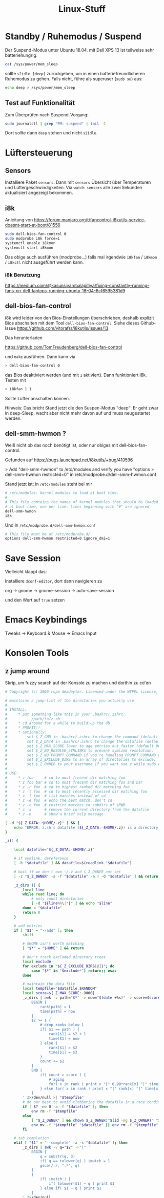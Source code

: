 #+title: Linux-Stuff

* Standby / Ruhemodus / Suspend
Der Suspend-Modus unter Ubuntu 18.04. mit Dell XPS 13 ist teilweise sehr
batteriehungrig.

#+begin_src bash
cat /sys/power/mem_sleep 
#+end_src

sollte ~s2idle [deep]~ zurückgeben, um in einen batteriefreundlicheren Ruhemodus
zu gehen. Falls nicht, führe als superuser (=sudo su=) aus:

#+begin_src bash
echo deep > /sys/power/mem_sleep
#+end_src

** Test auf Funktionalität

Zum Überprüfen nach Suspend-Vorgang:

#+begin_src bash
sudo journalctl | grep "PM: suspend" | tail -2
#+end_src

Dort sollte dann ~deep~ stehen und nicht ~s2idle~.

* Lüftersteuerung
** Sensors
Installiere Paket ~sensors~. Dann mit =sensors= Übersicht über Temperaturen und
Lüftergeschwindigkeiten. Via =watch sensors= alle zwei Sekunden aktualisiert
angezeigt bekommen.

** i8k
Anleitung von https://forum.manjaro.org/t/fancontrol-i8kutils-service-doesnt-start-at-boot/81559
#+begin_src bash
sudo dell-bios-fan-control 0
sudo modprobe i8k force=1
systemctl enable i8kmon
systemctl start i8kmon
#+end_src

Das obige auch ausführen (modprobe...) falls mal irgendwie =i8kfan= / =i8kmon= /
=i8kctl= nicht ausgeführt werden kann.

*** i8k Benutzung
https://medium.com/@kasunsiyambalapitiya/fixing-constantly-running-fans-on-dell-laptops-running-ubuntu-16-04-8cf6595381d9

** dell-bios-fan-control

i8k wird leider von den Bios-Einstellungen überschrieben, deshalb explizit Bios
abschalten mit dem Tool =dell-bios-fan-control=. Siehe dieses Github-Issue
https://github.com/vitorafsr/i8kutils/issues/13

Das herunterladen

https://github.com/TomFreudenberg/dell-bios-fan-control

und =make= ausführen. Dann kann via 

#+begin_src bash
> dell-bios-fan-control 0
#+end_src

das Bios deaktiviert werden (und mit =1= aktiviert). Dann funktioniert i8k.
Testen mit

#+begin_src bash
> i8kfan 1 1
#+end_src

Sollte Lüfter anschalten können.

Hinweis: Das bricht Stand jetzt die den Suspen-Modus "deep": Er geht zwar in
deep-Sleep, wacht aber nicht mehr davon auf und muss neugestartet werden.

** dell-smm-hwmon ?
Weiß nicht ob das noch benötigt ist, oder nur obiges mit dell-bios-fan-control.

Gefunden auf https://bugs.launchpad.net/i8kutils/+bug/410596

> Add "dell-smm-hwmon" to /etc/modules and verify you have "options
> dell-smm-hwmon restricted=0" in /etc/modprobe.d/dell-smm-hwmon.conf

Stand jetzt ist: in =/etc/modules= steht bei mir 

#+begin_src bash
# /etc/modules: kernel modules to load at boot time.
#
# This file contains the names of kernel modules that should be loaded
# at boot time, one per line. Lines beginning with "#" are ignored.
dell-smm-hwmon
i8k
#+end_src

Und in =/etc/modprobe.d/dell-smm-hwmon.conf=

#+begin_src bash
# This file must be at /etc/modprobe.d/
options dell-smm-hwmon restricted=0 ignore_dmi=1
#+end_src

* Save Session
Vielleicht klappt das:

Installiere =dconf-editor=, dort dann navigieren zu

  org -> gnome -> gnome-session -> auto-save-session

und den Wert auf =true= setzen

* Emacs Keybindings
  Tweaks -> Keyboard & Mouse -> Emacs Input

* Konsolen Tools
** z jump around
 Skrip, um fuzzy search auf der Konsole zu machen und dorthin zu cd'en
 #+begin_src bash
 # Copyright (c) 2009 rupa deadwyler. Licensed under the WTFPL license, Version 2

 # maintains a jump-list of the directories you actually use
 #
 # INSTALL:
 #     * put something like this in your .bashrc/.zshrc:
 #         . /path/to/z.sh
 #     * cd around for a while to build up the db
 #     * PROFIT!!
 #     * optionally:
 #         set $_Z_CMD in .bashrc/.zshrc to change the command (default z).
 #         set $_Z_DATA in .bashrc/.zshrc to change the datafile (default ~/.z).
 #         set $_Z_MAX_SCORE lower to age entries out faster (default 9000).
 #         set $_Z_NO_RESOLVE_SYMLINKS to prevent symlink resolution.
 #         set $_Z_NO_PROMPT_COMMAND if you're handling PROMPT_COMMAND yourself.
 #         set $_Z_EXCLUDE_DIRS to an array of directories to exclude.
 #         set $_Z_OWNER to your username if you want use z while sudo with $HOME kept
 #
 # USE:
 #     * z foo     # cd to most frecent dir matching foo
 #     * z foo bar # cd to most frecent dir matching foo and bar
 #     * z -r foo  # cd to highest ranked dir matching foo
 #     * z -t foo  # cd to most recently accessed dir matching foo
 #     * z -l foo  # list matches instead of cd
 #     * z -e foo  # echo the best match, don't cd
 #     * z -c foo  # restrict matches to subdirs of $PWD
 #     * z -x      # remove the current directory from the datafile
 #     * z -h      # show a brief help message

 [ -d "${_Z_DATA:-$HOME/.z}" ] && {
     echo "ERROR: z.sh's datafile (${_Z_DATA:-$HOME/.z}) is a directory."
 }

 _z() {

     local datafile="${_Z_DATA:-$HOME/.z}"

     # if symlink, dereference
     [ -h "$datafile" ] && datafile=$(readlink "$datafile")

     # bail if we don't own ~/.z and $_Z_OWNER not set
     [ -z "$_Z_OWNER" -a -f "$datafile" -a ! -O "$datafile" ] && return

     _z_dirs () {
         local line
         while read line; do
             # only count directories
             [ -d "${line%%\|*}" ] && echo "$line"
         done < "$datafile"
         return 0
     }

     # add entries
     if [ "$1" = "--add" ]; then
         shift

         # $HOME isn't worth matching
         [ "$*" = "$HOME" ] && return

         # don't track excluded directory trees
         local exclude
         for exclude in "${_Z_EXCLUDE_DIRS[@]}"; do
             case "$*" in "$exclude*") return;; esac
         done

         # maintain the data file
         local tempfile="$datafile.$RANDOM"
         local score=${_Z_MAX_SCORE:-9000}
         _z_dirs | awk -v path="$*" -v now="$(date +%s)" -v score=$score -F"|" '
             BEGIN {
                 rank[path] = 1
                 time[path] = now
             }
             $2 >= 1 {
                 # drop ranks below 1
                 if( $1 == path ) {
                     rank[$1] = $2 + 1
                     time[$1] = now
                 } else {
                     rank[$1] = $2
                     time[$1] = $3
                 }
                 count += $2
             }
             END {
                 if( count > score ) {
                     # aging
                     for( x in rank ) print x "|" 0.99*rank[x] "|" time[x]
                 } else for( x in rank ) print x "|" rank[x] "|" time[x]
             }
         ' 2>/dev/null >| "$tempfile"
         # do our best to avoid clobbering the datafile in a race condition.
         if [ $? -ne 0 -a -f "$datafile" ]; then
             env rm -f "$tempfile"
         else
             [ "$_Z_OWNER" ] && chown $_Z_OWNER:"$(id -ng $_Z_OWNER)" "$tempfile"
             env mv -f "$tempfile" "$datafile" || env rm -f "$tempfile"
         fi

     # tab completion
     elif [ "$1" = "--complete" -a -s "$datafile" ]; then
         _z_dirs | awk -v q="$2" -F"|" '
             BEGIN {
                 q = substr(q, 3)
                 if( q == tolower(q) ) imatch = 1
                 gsub(/ /, ".*", q)
             }
             {
                 if( imatch ) {
                     if( tolower($1) ~ q ) print $1
                 } else if( $1 ~ q ) print $1
             }
         ' 2>/dev/null

     else
         # list/go
         local echo fnd last list opt typ
         while [ "$1" ]; do case "$1" in
             --) while [ "$1" ]; do shift; fnd="$fnd${fnd:+ }$1";done;;
             -*) opt=${1:1}; while [ "$opt" ]; do case ${opt:0:1} in
                     c) fnd="^$PWD $fnd";;
                     e) echo=1;;
                     h) echo "${_Z_CMD:-z} [-cehlrtx] args" >&2; return;;
                     l) list=1;;
                     r) typ="rank";;
                     t) typ="recent";;
                     x) sed -i -e "\:^${PWD}|.*:d" "$datafile";;
                 esac; opt=${opt:1}; done;;
              *) fnd="$fnd${fnd:+ }$1";;
         esac; last=$1; [ "$#" -gt 0 ] && shift; done
         [ "$fnd" -a "$fnd" != "^$PWD " ] || list=1

         # if we hit enter on a completion just go there
         case "$last" in
             # completions will always start with /
             /*) [ -z "$list" -a -d "$last" ] && builtin cd "$last" && return;;
         esac

         # no file yet
         [ -f "$datafile" ] || return

         local cd
         cd="$( < <( _z_dirs ) awk -v t="$(date +%s)" -v list="$list" -v typ="$typ" -v q="$fnd" -F"|" '
             function frecent(rank, time) {
               # relate frequency and time
               dx = t - time
               return int(10000 * rank * (3.75/((0.0001 * dx + 1) + 0.25)))
             }
             function output(matches, best_match, common) {
                 # list or return the desired directory
                 if( list ) {
                     if( common ) {
                         printf "%-10s %s\n", "common:", common > "/dev/stderr"
                     }
                     cmd = "sort -n >&2"
                     for( x in matches ) {
                         if( matches[x] ) {
                             printf "%-10s %s\n", matches[x], x | cmd
                         }
                     }
                 } else {
                     if( common ) best_match = common
                     print best_match
                 }
             }
             function common(matches) {
                 # find the common root of a list of matches, if it exists
                 for( x in matches ) {
                     if( matches[x] && (!short || length(x) < length(short)) ) {
                         short = x
                     }
                 }
                 if( short == "/" ) return
                 for( x in matches ) if( matches[x] && index(x, short) != 1 ) {
                     return
                 }
                 return short
             }
             BEGIN {
                 gsub(" ", ".*", q)
                 hi_rank = ihi_rank = -9999999999
             }
             {
                 if( typ == "rank" ) {
                     rank = $2
                 } else if( typ == "recent" ) {
                     rank = $3 - t
                 } else rank = frecent($2, $3)
                 if( $1 ~ q ) {
                     matches[$1] = rank
                 } else if( tolower($1) ~ tolower(q) ) imatches[$1] = rank
                 if( matches[$1] && matches[$1] > hi_rank ) {
                     best_match = $1
                     hi_rank = matches[$1]
                 } else if( imatches[$1] && imatches[$1] > ihi_rank ) {
                     ibest_match = $1
                     ihi_rank = imatches[$1]
                 }
             }
             END {
                 # prefer case sensitive
                 if( best_match ) {
                     output(matches, best_match, common(matches))
                     exit
                 } else if( ibest_match ) {
                     output(imatches, ibest_match, common(imatches))
                     exit
                 }
                 exit(1)
             }
         ')"

         if [ "$?" -eq 0 ]; then
           if [ "$cd" ]; then
             if [ "$echo" ]; then echo "$cd"; else builtin cd "$cd"; fi
           fi
         else
           return $?
         fi
     fi
 }

 alias ${_Z_CMD:-z}='_z 2>&1'

 [ "$_Z_NO_RESOLVE_SYMLINKS" ] || _Z_RESOLVE_SYMLINKS="-P"

 if type compctl >/dev/null 2>&1; then
     # zsh
     [ "$_Z_NO_PROMPT_COMMAND" ] || {
         # populate directory list, avoid clobbering any other precmds.
         if [ "$_Z_NO_RESOLVE_SYMLINKS" ]; then
             _z_precmd() {
                 (_z --add "${PWD:a}" &)
                 : $RANDOM
             }
         else
             _z_precmd() {
                 (_z --add "${PWD:A}" &)
                 : $RANDOM
             }
         fi
         [[ -n "${precmd_functions[(r)_z_precmd]}" ]] || {
             precmd_functions[$(($#precmd_functions+1))]=_z_precmd
         }
     }
     _z_zsh_tab_completion() {
         # tab completion
         local compl
         read -l compl
         reply=(${(f)"$(_z --complete "$compl")"})
     }
     compctl -U -K _z_zsh_tab_completion _z
 elif type complete >/dev/null 2>&1; then
     # bash
     # tab completion
     complete -o filenames -C '_z --complete "$COMP_LINE"' ${_Z_CMD:-z}
     [ "$_Z_NO_PROMPT_COMMAND" ] || {
         # populate directory list. avoid clobbering other PROMPT_COMMANDs.
         grep "_z --add" <<< "$PROMPT_COMMAND" >/dev/null || {
             PROMPT_COMMAND="$PROMPT_COMMAND"$'\n''(_z --add "$(command pwd '$_Z_RESOLVE_SYMLINKS' 2>/dev/null)" 2>/dev/null &);'
         }
     }
 fi
 #+end_src

** liquidprompt
 Damit sieht das Terminal besser aus (Path abschneiden und aktuellen Git-Branch
 anzeigen)

 https://github.com/nojhan/liquidprompt

** dtrx

 Versucht, gg. Datei zu extrahieren, egal welches Format

* Memory-Management
mit =free -m= Memory-Usage anschauen. "available" ist der wichtige und richtige
Wert. Ist RAM zu voll, wird teilweise geswappt. Swapping macht PC langsam und
warm (so meine Erfahrung). Deshalb kann man Swapping-Verhalten anpassen:
** Swap
*** Swap leeren
 Wenn was im Swap Speicher ist, obwohl man genug RAM hätte, kann man mit
 folgenden Befehlen den Swap kurzzeitig aus- und anschalten. Die Swap-Inhalte
 werden vor dem Ausschalten in den RAM gepumpt.

 #+begin_src bash
 sudo swapoff -a
 sudo swapon -a
 #+end_src

*** Swappiness
 Man kann einstellen, wie zügig der Swap-Speicher benutzt werden soll.

 #+begin_src bash
 # Zeige aktuelle Swappiness (default Ubuntu ist 60)
 cat /proc/sys/vm/swappiness
 # Setze Swappiness
 sudo sysctl vm.swappiness=10
 #+end_src

 Geringerer Wert = weniger schnell zum Swap-Speicher greifen. Nach Neustart
 wieder auf default. Um es permanent zu schalten, muss der Datei
 =/etc/sysctl.conf= folgendes hinzugefügt werden: =vm.swappiness=10=

 Quelle(n)
 https://www.howtoforge.com/tutorial/linux-swappiness/
 https://www.howtogeek.com/449691/what-is-swapiness-on-linux-and-how-to-change-it/

*** Prozesse, die Swap benutzen, anzeigen

Um zu sehen, welche Prozesse wie viel Swap benutzen, folgenden Code ausführen:

#+begin_src bash
for file in /proc/*/status ; do awk '/VmSwap|Name/{printf $2 " " $3}END{ print ""}' $file; done | sort -k 2 -n -r | less
#+end_src

* Boot-Screen ändern 
Von hier https://www.gnome-look.org/p/1339324/ Bootscreen auswählen.

** Schöne Screens
- ubuntu touch
https://www.gnome-look.org/p/1339324/
- ubuntu vision 
https://www.gnome-look.org/p/1359645/
- lilith-glamour
https://www.gnome-look.org/p/1351775/

** Installation

Am Beispiel ubuntu-vision. mit =plymouth-x11= kann man eine Vorschau sehen.

#+begin_src bash
sudo mkdir /usr/share/plymouth/themes/ubuntu-vision
clear
sudo rsync -aq --exclude=install-ubuntu-vision * /usr/share/plymouth/themes/ubuntu-vision/
clear
sudo update-alternatives --install /usr/share/plymouth/themes/default.plymouth default.plymouth /usr/share/plymouth/themes/ubuntu-vision/ubuntu-vision.plymouth 100
sudo update-alternatives --config default.plymouth  #here, choose the number of the theme you want to use then hit enter
sudo update-initramfs -u
echo
echo Installing plymouth-x11...   Redundant if already installed.
sudo apt-get install plymouth-x11
echo
echo Running 10-second test...
sudo plymouthd ; sudo plymouth --show-splash ; for ((I=0; I<10; I++)); do sleep 1 ; sudo plymouth --update=test$I ; done ; sudo plymouth --quit
exit
#+end_src

ausführen

* Login-Screen ändern
https://askubuntu.com/questions/797845/how-do-i-change-the-login-screen-in-ubuntu-16-04#:~:text=In%20short%3A%20Open%20sudo%20gedit,restart%20to%20try%20it%20out.
* Desktop gnome Theme ändern
** Schöne Themes
- https://www.gnome-look.org/p/1334194/
- https://www.gnome-look.org/p/1357889/
- oder allgmein auf https://www.gnome-look.org/ oder https://pling.com schauen

** Installation
- Themes werden in den Ordner =/home/kaan/.themes= entpackt
- Icon-Packages in =/home/kaan/.icons=

Dann kann man mit dem Gnome Tweaks Tool unter "Appearance" die gewünschten
Themes und Icon-Packages auswählen

* Nur bestimmten Monitor sharen
https://github.com/Ashark/hliss
* Bildschirm aufnehmen, Screen Capture, Video
**  Kazam 
Kann sogar nur Teile des Bildschirms aufnehmen, easy usage
#+begin_src bash
sudo apt install kazam
#+end_src
* Login Fail, Unlock GUI from console
Falls man sich mal grafisch nicht mehr einloggen kann, folgender Befehl in einer
Konsole unlockt Sessions:

#+begin_src bash
sudo loginctl unlock-sessions
#+end_src

(War bei mir der Fall nach nem Update. Kam beim GUI-Login "Authentication
Error". Anscheinend, weil fs.inotify.max_user_watches auf einen sehr niedrigen
Wert gesetzt war. Schreibe in =/etc/sysctl.conf= rein: 

#+begin_src bash
fs.inotify.max_user_watches=524288
#+end_src 

und es sollte wieder funktionieren.)
* CAPS LOCK als ESCAPE
Tweaks -> Keyboard & Mouse -> Additional Layout Options -> Caps Lock behavior ->
Make Caps Lock an additional Esc

Es kann sein, dass es mal für externe Tastatur nicht funktioniert. Dann
deaktivieren, Tweaks schließen, wieder starten und aktivieren.
* gnome-shell-extensions
** gtile

Damit kann man Fenster am Bildschirm anordnen, z. B. hälftig im Monitor, oder
ein Drittel oder oder oder.

Konfiguriere über Presets, z. B. :

=6x1 2:0 3:0, 1:0 4:0=

bedeutet

- =6x1=: horizontal Sechstel (6), vertikal kein Teilen (1). 

- =2:0 3:0= nimm Platz vom 2. Sechstel bis 4. ein
- =1:0 4:0= nimm Platz vom 1. Sechstel bis 5. ein

** Microphone Usage Indicator

Gnome Shell Extension "Nothing to say"

** Alt Tab lift first window
** Alt Tab Workspace
** system-monitor
** User Themes
* Gnu Pass
Passwort-Manager im Terminal

** Installation

#+begin_src bash
sudo apt install pass
#+end_src

** Init
mit GPG key

GPG-Key anzeigen via

#+begin_src bash
gpg --list-keys
#+end_src

Das unter Pub nehmen (== GPG-KEY)
#+begin_src bash
pass init GPG KEY
#+end_src

** Passwort erstellen

#+begin_src bash
pass insert NAME-VOM-PASSWORT
#+end_src

** Passwort holen

#+begin_src bash
pass show NAME-VOM-PASSWORT
#+end_src

* Apple Spotlight / Quicksilver / Alfred / Albert Alternative
Es gibt auch noch
- Albert
- Cerebro


** Cerebro

Cerebro hat bei mir nicht funktioniert.

Funktioniert jetzt. Man kann es manuell bauen und installieren via Github-Repo
https://github.com/cerebroapp/cerebro und dann

#+begin_src bash
git clone https://github.com/cerebroapp/cerebro.git
cd cerebro
sed -i 's/"0.3.3"/"0.4.0"/g' app/package.json
sed -i 's/"0.3.3"/"0.4.0"/g' package.json
(yarn; cd app; yarn); yarn build
./release/Cerebro-0.4.0.AppImage
#+end_src

** Albert

 Albert war manchmal nervig, weiß nicht
mehr warum.

** Synapse

Habe nun Synapse, mal sehen, funktioniert gut, auch File-Suche. Sieht UI-mäßig
hässlich aus.

* Top aber für Network Usage

Installiere "nethogs"

#+begin_src bash
sudo apt install nethogs
#+end_src

* Remote Desktop

Remmina, ist schon vorinstalliert.

* Um eine Anwendung im Ubuntu Activities anzeigen zu lassen

Z. B. durch nix installierte Pakete tauchen nicht auf, wenn man dann
Windows-Taste drückt. Abhilfe:

Mache Symlink zu <program>.desktop-Datei in Pfad =/usr/share/applications/=

Beispiel:

#+begin_src bash
ln -sf emacs.desktop /usr/share/application/emacs.desktop
#+end_src

=s= für symbolic und =f= dass man Pfad angeben kann.

* Microsoft Office installieren

- Quelle:
  https://www.makeuseof.com/tag/install-use-microsoft-office-linux/
- Image MS Office 2016 herunterladen
  https://officecdn.microsoft.com/db/492350F6-3A01-4F97-B9C0-C7C6DDF67D60/media/de-DE/ProfessionalRetail.img
- Programm PlayOnLinux installieren
  #+begin_src bash
  sudo apt install winbind
  sudo apt install playonlinux
  #+end_src
- via PlayOnLinux MS Office 2016 (method B) installieren

* USB erkennt externe Tastatur/Maus nicht

Liegt häufig an Suspend. Benutze 

#+begin_src bash
dmesg | grep -i USB
#+end_src

oder =lsusb=, um zu gucken, ob das Gerät angezeigt wird. Wenn nicht, versuche
via =usbreset= das USB-Gerät zurückzusetzen. Mit =usbreset= Geräte anzeigen
lassen und dann eins davon neustarten, z. B.:

#+begin_src bash
usbreset 001/003
#+end_src

* ProxyCommand Jumphosts

Um nicht zwei SSH-Befehle hintereinander ausführen zu müssen, kann man in der
Datei =~/.ssh/config= den Befehl "ProxyCommand" benutzen:

Z. B. wollen wir auf Joshua, der auf Leibniz liegt. Normalerweise müsste man
machen:

#+begin_src bash
$> ssh root@leibniz.active-group.de
leibniz$> ssh root@joshua-x
#+end_src

Schreibt man in die obige Datei aber Folgendes rein:

#+begin_src bash
Host joshua-x
  ProxyCommand ssh root@leibniz.active-group.de -W %h:%p
  User root
#+end_src

Muss man ab sofort nur noch =ssh root@joshua-x= schreiben.

* Public SSH-Key auf Server hinterlassen

Geht mit folgendem Befehl:

#+begin_src bash
ssh-copy-id -i ~/.ssh/id_rsa.pub root@bbb.active-group.de
#+end_src
